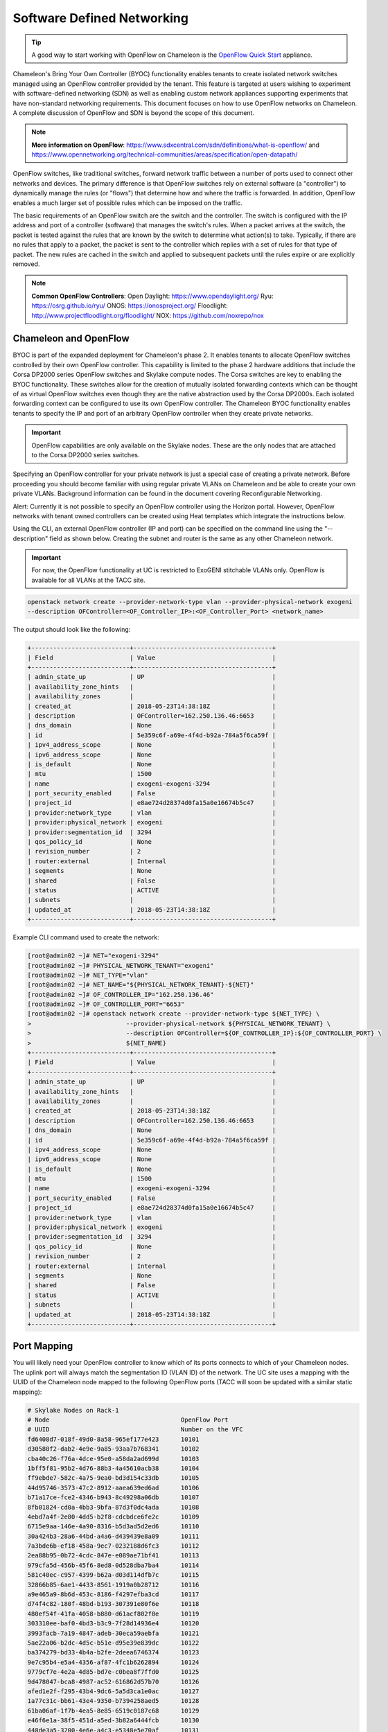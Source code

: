 .. _sdn:

___________________________
Software Defined Networking
___________________________


.. Tip:: A good way to start working with OpenFlow on Chameleon is the `OpenFlow Quick Start`_ appliance.

.. _OpenFlow Quick Start: https://www.chameleoncloud.org/appliances/56/

Chameleon's Bring Your Own Controller (BYOC) functionality enables tenants to create isolated network switches managed using an OpenFlow controller provided by the tenant.  This feature is targeted at users wishing to experiment with software-defined networking (SDN) as well as enabling custom network appliances supporting experiments that have non-standard networking requirements. This document focuses on how to use OpenFlow networks on Chameleon. A complete discussion of OpenFlow and SDN is beyond the scope of this document.

.. Note::  **More information on OpenFlow**:
           https://www.sdxcentral.com/sdn/definitions/what-is-openflow/  and
           https://www.opennetworking.org/technical-communities/areas/specification/open-datapath/

OpenFlow switches, like traditional switches, forward network traffic between a number of ports used to connect other networks and devices. The primary difference is that OpenFlow switches rely on external software (a "controller") to dynamically manage the rules (or "flows") that determine how and where the traffic is forwarded. In addition, OpenFlow enables a much larger set of possible rules which can be imposed on the traffic.

The basic requirements of an OpenFlow switch are the switch and the controller. The switch is configured with the IP address and port of a controller (software) that manages the switch's rules.  When a packet arrives at the switch, the packet is tested against the rules that are known by the switch to determine what action(s) to take.  Typically, if there are no rules that apply to a packet, the packet is sent to the controller which replies with a set of rules for that type of packet. The new rules are cached in the switch and applied to subsequent packets until the rules expire or are explicitly removed.

.. Note:: **Common OpenFlow Controllers**:
          Open Daylight: https://www.opendaylight.org/
          Ryu: https://osrg.github.io/ryu/
          ONOS: https://onosproject.org/
          Floodlight: http://www.projectfloodlight.org/floodlight/
          NOX: https://github.com/noxrepo/nox

Chameleon and OpenFlow
______________________

BYOC is part of the expanded deployment for Chameleon's phase 2. It enables tenants to allocate OpenFlow switches controlled by their own OpenFlow controller. This capability is limited to the phase 2 hardware additions that include the Corsa DP2000 series OpenFlow switches and Skylake compute nodes. The Corsa switches are key to enabling the BYOC functionality.  These switches allow for the creation of mutually isolated forwarding contexts which can be thought of as virtual OpenFlow switches even though they are the native abstraction used by the Corsa DP2000s. Each isolated forwarding context can be configured to use its own OpenFlow controller. The Chameleon BYOC functionality enables tenants to specify the IP and port of an arbitrary OpenFlow controller when they create private networks.

.. Important:: OpenFlow capabilities are only available on the Skylake nodes. These are the only nodes that are attached to the Corsa DP2000 series switches.

Specifying an OpenFlow controller for your private network is just a special case of creating a private network.  Before proceeding you should become familiar with using regular private VLANs on Chameleon and be able to create your own private VLANs. Background information can be found in the document covering Reconfigurable Networking.

Alert: Currently it is not possible to specify an OpenFlow controller using the Horizon portal.  However, OpenFlow networks with tenant owned controllers can be created using Heat templates which integrate the instructions below.

Using the CLI, an external OpenFlow controller (IP and port) can be specified on the command line using the "--description" field as shown below. Creating the subnet and router is the same as any other Chameleon network.

.. Important:: For now, the OpenFlow functionality at UC is restricted to ExoGENI stitchable VLANs only. OpenFlow is available for all VLANs at the TACC site.

.. code-block:: bash

   openstack network create --provider-network-type vlan --provider-physical-network exogeni
   --description OFController=<OF_Controller_IP>:<OF_Controller_Port> <network_name>

The output should look like the following:


.. code::

   +---------------------------+--------------------------------------+
   | Field                     | Value                                |
   +---------------------------+--------------------------------------+
   | admin_state_up            | UP                                   |
   | availability_zone_hints   |                                      |
   | availability_zones        |                                      |
   | created_at                | 2018-05-23T14:38:18Z                 |
   | description               | OFController=162.250.136.46:6653     |
   | dns_domain                | None                                 |
   | id                        | 5e359c6f-a69e-4f4d-b92a-784a5f6ca59f |
   | ipv4_address_scope        | None                                 |
   | ipv6_address_scope        | None                                 |
   | is_default                | None                                 |
   | mtu                       | 1500                                 |
   | name                      | exogeni-exogeni-3294                 |
   | port_security_enabled     | False                                |
   | project_id                | e8ae724d28374d0fa15a0e16674b5c47     |
   | provider:network_type     | vlan                                 |
   | provider:physical_network | exogeni                              |
   | provider:segmentation_id  | 3294                                 |
   | qos_policy_id             | None                                 |
   | revision_number           | 2                                    |
   | router:external           | Internal                             |
   | segments                  | None                                 |
   | shared                    | False                                |
   | status                    | ACTIVE                               |
   | subnets                   |                                      |
   | updated_at                | 2018-05-23T14:38:18Z                 |
   +---------------------------+--------------------------------------+


Example CLI command used to create the network:


.. code-block:: bash

   [root@admin02 ~]# NET="exogeni-3294"
   [root@admin02 ~]# PHYSICAL_NETWORK_TENANT="exogeni"
   [root@admin02 ~]# NET_TYPE="vlan"
   [root@admin02 ~]# NET_NAME="${PHYSICAL_NETWORK_TENANT}-${NET}"
   [root@admin02 ~]# OF_CONTROLLER_IP="162.250.136.46"
   [root@admin02 ~]# OF_CONTROLLER_PORT="6653"
   [root@admin02 ~]# openstack network create --provider-network-type ${NET_TYPE} \
   >                          --provider-physical-network ${PHYSICAL_NETWORK_TENANT} \
   >                          --description OFController=${OF_CONTROLLER_IP}:${OF_CONTROLLER_PORT} \
   >                          ${NET_NAME}
   +---------------------------+--------------------------------------+
   | Field                     | Value                                |
   +---------------------------+--------------------------------------+
   | admin_state_up            | UP                                   |
   | availability_zone_hints   |                                      |
   | availability_zones        |                                      |
   | created_at                | 2018-05-23T14:38:18Z                 |
   | description               | OFController=162.250.136.46:6653     |
   | dns_domain                | None                                 |
   | id                        | 5e359c6f-a69e-4f4d-b92a-784a5f6ca59f |
   | ipv4_address_scope        | None                                 |
   | ipv6_address_scope        | None                                 |
   | is_default                | None                                 |
   | mtu                       | 1500                                 |
   | name                      | exogeni-exogeni-3294                 |
   | port_security_enabled     | False                                |
   | project_id                | e8ae724d28374d0fa15a0e16674b5c47     |
   | provider:network_type     | vlan                                 |
   | provider:physical_network | exogeni                              |
   | provider:segmentation_id  | 3294                                 |
   | qos_policy_id             | None                                 |
   | revision_number           | 2                                    |
   | router:external           | Internal                             |
   | segments                  | None                                 |
   | shared                    | False                                |
   | status                    | ACTIVE                               |
   | subnets                   |                                      |
   | updated_at                | 2018-05-23T14:38:18Z                 |
   +---------------------------+--------------------------------------+

Port Mapping
____________

You will likely need your OpenFlow controller to know which of its ports connects to which of your Chameleon nodes. The uplink port will always match the segmentation ID (VLAN ID) of the network.  The UC site uses a mapping with the UUID of the Chameleon node mapped to the following OpenFlow ports (TACC will soon be updated with a similar static mapping): 

.. code::

   # Skylake Nodes on Rack-1
   # Node                                    OpenFlow Port
   # UUID                                    Number on the VFC
   fd6408d7-018f-49d0-8a58-965ef177e423      10101
   d30580f2-dab2-4e9e-9a85-93aa7b768341      10102
   cba40c26-f76a-4dce-95e0-a58da2ad699d      10103
   1bff5f81-95b2-4d76-88b3-4a45610acb38      10104
   ff9ebde7-582c-4a75-9ea0-bd3d154c33db      10105
   44d95746-3573-47c2-8912-aaea639ed6ad      10106
   b71a17ce-fce2-4346-b943-8c49298a06db      10107
   8fb01824-cd0a-4bb3-9bfa-87d3f0dc4ada      10108
   4ebd7a4f-2e80-4dd5-b2f8-cdcbdce6fe2c      10109
   6715e9aa-146e-4a90-8316-b5d3ad5d2ed6      10110
   30a424b3-28a6-44bd-a4a6-d439439e8a09      10111
   7a3bde6b-ef18-458a-9ec7-0232188d6fc3      10112
   2ea88b95-0b72-4cdc-847e-e089ae71bf41      10113
   979cfa5d-456b-45f6-8ed8-0d528dba7ba4      10114
   581c40ec-c957-4399-b62a-d03d114dfb7c      10115
   32866b85-6ae1-4433-8561-1919a0b28712      10116
   a9e465a9-8b6d-453c-8186-f4297efba3cd      10117
   d74f4c82-180f-48bd-b193-307391e80f6e      10118
   480ef54f-41fa-4058-b880-d61acf802f0e      10119
   303310ee-baf0-4bd3-b3c9-7f28d14936e4      10120
   3993facb-7a19-4847-adeb-30eca59aebfa      10121
   5ae22a06-b2dc-4d5c-b51e-d95e39e839dc      10122
   ba374279-bd33-4b4a-b2fe-2deea6746374      10123
   9e7c95b4-e5a4-4356-af87-4fc1b6262894      10124
   9779cf7e-4e2a-4d85-bd7e-c0bea8f7ffd0      10125
   9d478047-bca8-4987-ac52-616862d57b70      10126
   afed1e2f-f295-43b4-9dc6-5a5d3ca1e0ac      10127
   1a77c31c-bb61-43e4-9350-b7394258aed5      10128
   61ba06af-1f7b-4ea5-8e85-6519c0187c68      10129
   e46f6e1a-38f5-451d-a5ed-3b82a6444fcb      10130
   448de3a5-3200-4e6e-a4c3-e5348e5e70af      10131
   21f7c8f2-b527-42a9-b8f1-c23cb6bdc91a      10132

   # Skylake Nodes on Rack-2
   # Node                                    OpenFlow Port
   # UUID                                    Number on the VFC
   e7388428-f23f-4404-9222-57e77ccef41b      10133
   36da963d-4cf5-45ca-b300-756572812c98      10134
   21511c7b-39b3-4cfd-aa8b-f519b43aeeba      10135
   5b5c7005-b345-4cc1-ae72-83654da15107      10136
   b73a5add-2104-4645-95f1-bec85d0c718e      10137
   81b02796-a84a-413b-a207-67e8fd04cc77      10138
   490a3354-5ed2-4330-9e64-c3bcfd7519d4      10139
   36bcdda5-9564-4c87-964b-fc9472ef6c4c      10140
   debd9df3-9529-416d-90c6-a0ffe65c7967      10141
   de729ebb-2d75-401e-b2eb-3739bd28317f      10142
   7d1815aa-48b7-49a0-b64d-1a3db83d5cf3      10143
   9f63b9c7-8b73-4a46-9826-2efd7aca04c1      10144
   fa6fbe1e-f0cf-4d92-be60-88d8765594d7      10145
   f6da59d3-676e-4d30-8c5f-20cee1b9ed3b      10146
   1526e829-8a5f-4f84-9745-84abf9ae7713      10147
   830a4333-a419-4346-a695-c1c0debc89a1      10148
   cd5a237e-1a4c-4fca-b25c-0d5a051e2865      10149
   37c796cb-b4c5-4b9d-8088-06065b32631b      10150
   eba60b5f-8bd0-470c-8aa9-ffa1743eb35f      10151
   d847a8c8-1aa0-41d0-936f-ff5a473b4fcb      10152
   9d34ccb6-bf0a-4d70-a440-d444c969ec23      10153
   97c958b0-dc6e-4747-91c8-c7eead256734      10154
   a9895567-38de-4317-935b-a5e9d97b6cea      10155
   a61fc0a9-3716-4758-93bf-56a4dccf195f      10156
   30e03bc2-04b7-4d29-9bba-27facca111ae      10157
   149a9db5-e312-4d7b-bc51-bf1a33329179      10158
   80a084c0-4198-42fc-87ae-9fc1899eb336      10159
   b0194ee7-9866-4de1-a86d-e2ffd4a3c58a      10160
   4a351095-4f77-4a68-88c7-a306b67b2269      10161
   8c7b8067-cfa4-49b4-9812-778e78631bf8      10162
   219a58dd-a3b2-4c4f-8517-ab72bc82c741      10163
   03129bbe-330c-4591-bc17-96d7e15d3e74      10164


Controllers for Corsa DP2000 series switches
____________________________________________

OpenFlow controllers often need to be aware of the slight differences in implementation across switch vendors. What follows is a description of the quirks we have found while using the Corsa DP2000 series switches as well as a simple controller configuration that is compatible with Chameleon OpenFlow networks.

We have used Ryu and OpenDaylight controllers for the VFCs (Virtual Forwarding Context) on Corsa switches.  We have provided a sample OpenFlow Ryu controller application that is available on GitHub. In addition, we have provided a Chameleon appliance that creates a Ryu controller based on these code modifications.

This controller is derived from the Ryu simple_switch_13.py with the following considerations. If you want use any other OpenFlow controller you will have to make similar considerations.

1. VFCs on Corsa switches are created by allocating specific amounts of system resources. Each VFC has a limited amount of resources in order to accommodate the requests of all Chameleon users. This limits the number of flows that can be put in the flow tables. Controllers will need to be careful not to fill up the flow tables. In our example, an idle timeout (defaulting to 5 minutes) to any rule inserted into the VFC via the controller is added to ensure the flow tables are cleaned up. This way, the switch removes the rule itself, once traffic matching the rule stops passing (for the specified interval).

2. The Corsa switches do not support Actions=FLOOD since this reserved port type is only for hybrid switches and it is optional. Corsa is an Openflow-only switch which supports the required port ALL. Controllers must replace the Actions=FLOOD to Actions=ALL in packet out messages.

3. Flow tables are modified according to the status of the ports being added or deleted from the VFC.

The following changes are made to the application:

Added the functions below:

.. code::

   def _port_status_handler(self, ev):
   def delete_flow(self, datapath, port):

Added IDLE_TIMEOUT to flow modification in:

.. code::

   def add_flow(self, datapath, priority, match, actions, buffer_id=None):

Changes are made in the function below to change ``Actions=FLOOD`` to ``actions=ALL`` in packet out message in the ``def _packet_in_handler(self, ev):`` method.



This controller application can be run by the script below:

.. code::

   CHAMELEON_RYU_URL="https://github.com/ChameleonCloud/ryu.git"
   CHAMELEON_RYU_APP="simple_switch_13_custom_chameleon.py"

   yum install -y epel-release
   yum install -y python-pip git
   pip install ryu

   RYU_DIR="/opt/ryu"

   mkdir ${RYU_DIR} && mkdir ${RYU_DIR}/repo

   git clone ${CHAMELEON_RYU_URL} ${RYU_DIR}/repo
   ln -s ${RYU_DIR}/repo/ryu/app/${CHAMELEON_RYU_APP} ${RYU_DIR}/${CHAMELEON_RYU_APP}


   RYU_PID_FILE="/var/run/ryu/ryu-manager.pid"
   RYU_LOG_FILE="/var/log/ryu/ryu-manager.log"
   RYU_CONFIG_DIR="/opt/ryu/etc"
   RYU_APP="${RYU_DIR}/${CHAMELEON_RYU_APP}"
   OFP_TCP_LISTEN_PORT="6653"


   /usr/bin/ryu-manager --pid-file \${RYU_PID_FILE} --ofp-tcp-listen-port \${OFP_TCP_LISTEN_PORT} --log-file \${RYU_LOG_FILE} \${RYU_APP}

